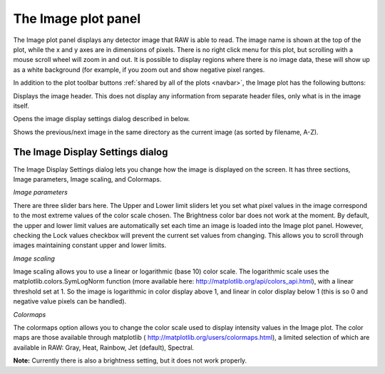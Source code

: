 The Image plot panel
====================

.. _imageplotpanel:

The Image plot panel displays any detector image that RAW is able to read. The image name
is shown at the top of the plot, while the x and y axes are in dimensions of pixels. There
is no right click menu for this plot, but scrolling with a mouse scroll wheel will zoom in
and out. It is possible to display regions where there is no image data, these will show up
as a white background (for example, if you zoom out and show negative pixel ranges.

In addition to the plot toolbar buttons :ref:`shared by all of the plots <navbar>`,
the Image plot has the following buttons:

|100002010000001800000018B603AD208545D77F_png|

Displays the image header. This does not display any information from separate header files,
only what is in the image itself.

|1000020100000018000000187E6D3770EAA7994B_png|

Opens the image display settings dialog described in below.

|10000201000000500000001EACBFAAFAC41D2CC1_png|

Shows the previous/next image in the same directory as the current image (as sorted by filename, A-Z).


The Image Display Settings dialog
---------------------------------

The Image Display Settings dialog lets you change how the image is displayed on the screen.
It has three sections, Image parameters, Image scaling, and Colormaps.

*Image parameters*

There are three slider bars here. The Upper and Lower limit sliders let you set what pixel
values in the image correspond to the most extreme values of the color scale chosen. The
Brightness color bar does not work at the moment. By default, the upper and lower limit
values are automatically set each time an image is loaded into the Image plot panel.
However, checking the Lock values checkbox will prevent the current set values from
changing. This allows you to scroll through images maintaining constant upper and lower limits.

*Image scaling*

Image scaling allows you to use a linear or logarithmic (base 10) color scale. The logarithmic
scale uses the matplotlib.colors.SymLogNorm function (more available here:
`http://matplotlib.org/api/colors_api.html <http://matplotlib.org/api/colors_api.html>`_),
with a linear threshold set at 1. So the image is logarithmic in color display above 1, and
linear in color display below 1 (this is so 0 and negative value pixels can be handled).

*Colormaps*

The colormaps option allows you to change the color scale used to display intensity values
in the Image plot. The color maps are those available through matplotlib (
`http://matplotlib.org/users/colormaps.html <http://matplotlib.org/users/colormaps.html>`_),
a limited selection of which are available in RAW: Gray, Heat, Rainbow, Jet (default), Spectral.

**Note:**
Currently there is also a brightness setting, but it does not work properly.

.. |1000020100000018000000187E6D3770EAA7994B_png| image:: images/1000020100000018000000187E6D3770EAA7994B.png


.. |10000201000000500000001EACBFAAFAC41D2CC1_png| image:: images/10000201000000500000001EACBFAAFAC41D2CC1.png


.. |100002010000001800000018B603AD208545D77F_png| image:: images/100002010000001800000018B603AD208545D77F.png

